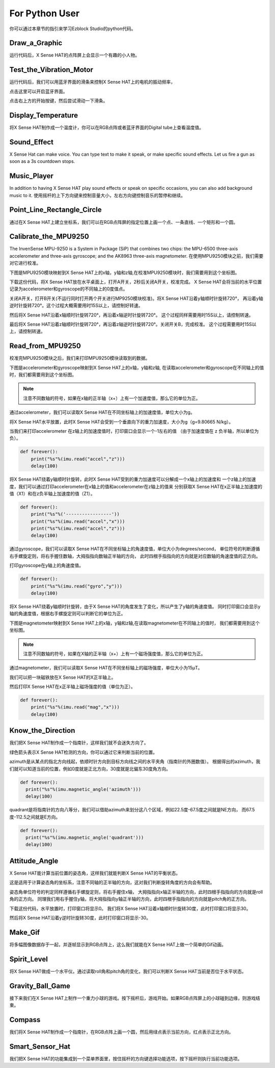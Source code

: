 For Python User
================

你可以通过本章节的指引来学习Ezblock Studio的python代码。

Draw_a_Graphic
-----------------

运行代码后，X Sense HAT的点阵屏上会显示一个有趣的小人物。

Test_the_Vibration_Motor
---------------------------

运行代码后，我们可以用蓝牙界面的滑条来控制X Sense HAT上的电机的振动频率，

点击这里可以开启蓝牙界面。

.. image:: img/python1.png
  :width: 350
  :align: center

点击右上方的开始按键，然后尝试滑动一下滑条。

.. image:: img/python2.jpg
  :width: 250
  :align: center

Display_Temperature
----------------------

将X Sense HAT制作成一个温度计，你可以在RGB点阵或者蓝牙界面的Digital tube上查看温度值。

Sound_Effect
--------------

X Sense Hat can make voice. You can type text to make it speak, or make specific sound effects. 
Let us fire a gun as soon as a 3s countdown stops.

Music_Player
--------------

In addition to having X Sense HAT play sound effects or speak on specific occasions, you
can also add background music to it. 使用摇杆的上下方向键来控制音量大小，左右方向键控制音乐的暂停和继续。

Point_Line_Rectangle_Circle
------------------------------

通过在X Sense HAT上建立坐标系，我们可以在RGB点阵屏的指定位置上画一个点、一条直线、一个矩形和一个圆。

Calibrate_the_MPU9250
-----------------------

The InvenSense MPU-9250 is a System in Package (SiP) that combines two chips: the MPU-6500 three-axis 
accelerometer and three-axis gyroscope; and the AK8963 three-axis magnetometer.
在使用MPU9250模块之前，我们需要对它进行校准。

下图是MPU9250模块映射到X Sense HAT上的x轴，y轴和z轴,在校准MPU9250模块时，我们需要用到这个坐标图。

.. image:: img/tip34.jpg
  :width: 400
  :align: center

下载这份代码，将X Sense HAT放在水平桌面上，打开A开关，2秒后关闭A开关，校准完成。
X Sense HAT会将当前的水平位置记录为accelerometer和gyroscope的不同轴上的0度值点。

关闭A开关，打开B开关(不运行同时打开两个开关进行MP9250模块校准)。将X Sense HAT沿着y轴顺时针旋转720°，
再沿着y轴逆时针旋转720°。这个过程大概需要用时15S以上，请控制好转速。

.. image:: img/tip35.jpg
  :width: 400
  :align: center

然后将X Sense HAT沿着x轴顺时针旋转720°，再沿着x轴逆时针旋转720°。
这个过程同样需要用时15S以上，请控制转速。

.. image:: img/tip36.jpg
  :width: 400
  :align: center

最后将X Sense HAT沿着z轴顺时针旋转720°，再沿着z轴逆时针旋转720°。关闭开关B，完成校准。
这个过程需要用时15S以上，请控制转速。

.. image:: img/tip37.jpg
  :width: 400
  :align: center

Read_from_MPU9250
--------------------

校准完MPU9250模块之后，我们来打印MPU9250模块读取到的数据。

下图是accelerometer和gyroscope映射到X Sense HAT上的x轴，y轴和z轴,
在读取accelerometer和gyroscope在不同轴上的值时，我们都需要用到这个坐标图。

.. image:: img/tip41.png
  :width: 400
  :align: center

.. note::
  注意不同数轴的符号，如果在x轴的正半轴（x+）上有一个加速度值，那么它的单位为正。

通过accelerometer，我们可以读取X Sense HAT在不同坐标轴上的加速度值，单位大小为g。

将X Sense HAT水平放置，此时X Sense HAT会受到一个垂直向下的重力加速度，大小为g（g=9.80665 N/kg）。

.. image:: img/tip42.jpg
  :width: 400
  :align: center

当我们来打印accelerometer 在z轴上的加速度值时，打印窗口会显示一个-1左右的值
（由于加速度值在 z 负半轴，所以单位为负）。

.. code-block:: python

    def forever():
        print("%s"%(imu.read("accel","z")))
        delay(100)

将X Sense HAT绕着y轴顺时针旋转，此时X Sense HAT受到的重力加速度可以分解成一个x轴上的加速度和
一个z轴上的加速度，我们可以通过打印accelerometer在x轴上的值和accelerometer在z轴上的值来
分别获取X Sense HAT在x正半轴上加速度的值（X1）和在z负半轴上加速度的值（Z1）。

.. code-block:: python

    def forever():
        print("%s"%('-----------------'))
        print("%s"%(imu.read("accel","x")))
        print("%s"%(imu.read("accel","z")))
        delay(100)

通过gyroscope，我们可以读取X Sense HAT在不同坐标轴上的角速度值，单位大小为degrees/second，
单位符号的判断遵循右手螺旋定则，将右手握住数轴，大拇指指向数轴正半轴的方向，
此时四根手指指向的方向就是对应数轴的角速度值的正方向。

.. image:: img/tip64.jpg
  :width: 400
  :align: center

打印gyroscope在y轴上的角速度值。

.. code-block:: python

    def forever():
        print("%s"%(imu.read("gyro","y")))
        delay(100)

将X Sense HAT绕着y轴顺时针旋转，由于X Sense HAT的角度发生了变化，所以产生了y轴的角速度值。
同时打印窗口会显示y轴的角速度值，根据右手螺旋定则可以判断它的单位为正。

.. image:: img/tip44.jpg
  :width: 400
  :align: center
  
下图是magnetometer映射到X Sense HAT上的x轴，y轴和z轴,在读取magnetometer在不同轴上的值时，
我们都需要用到这个坐标图。
  
.. image:: img/tip56.jpg
  :width: 400
  :align: center

.. note::
  注意不同数轴的符号，如果在X轴的正半轴（x+）上有一个磁场强度值，那么它的单位为正。

通过magnetometer，我们可以读取X Sense HAT在不同坐标轴上的磁场强度，单位大小为15μT。

我们可以把一块磁铁放在X Sense HAT的X正半轴上。

.. image:: img/tip66.jpg
  :width: 400
  :align: center

然后打印X Sense HAT在x正半轴上磁场强度的值（单位为正）。

.. code-block:: python

    def forever():
        print("%s"%(imu.read("mag","x")))
        delay(100)

Know_the_Direction
--------------------

我们把X Sense HAT制作成一个指南针，这样我们就不会迷失方向了。

绿色箭头表示X Sense HAT检测的方向，你可以通过它来判断当前的位置。

.. image:: img/tip71.png
  :width: 400
  :align: center

azimuth是从某点的指北方向线起，依顺时针方向到目标方向线之间的水平夹角（指南针的外圈数值）。
根据得出的azimuth，我们就可以知道当前的位置，例如0度就是正北方向，30度就是北偏东30度角方向。

.. image:: img/tip47.png
  :width: 500
  :align: center

.. code-block:: python

  def forever():
    print("%s"%(imu.magnetic_angle('azimuth')))
    delay(100)

quadrant是将指南针的方向八等分，我们可以借助azimuth来划分这八个区域，例如22.5度-67.5度之间就是NE方向，
而67.5度-112.5之间就是E方向。

.. image:: img/tip68.jpg
  :width: 500
  :align: center

.. code-block:: python

  def forever():
    print("%s"%(imu.magnetic_angle('quadrant')))
    delay(100)

Attitude_Angle
-----------------

X Sense HAT能计算当前位置的姿态角，这样我们就能判断X Sense HAT的平衡状态。

这是适用于计算姿态角的坐标系，注意不同轴的正半轴的方向，这对我们判断旋转角度的方向会有帮助。

.. image:: img/tip56.jpg
  :width: 400
  :align: center

姿态角单位符号的判定同样遵循右手螺旋定则，将右手握住x轴，
大拇指指向x轴正半轴的方向，此时四根手指指向的方向就是roll角的正方向。
同理我们用右手握住y轴，将大拇指指向y轴正半轴的方向，此时四根手指指向的方向就是pitch角的正方向。

.. image:: img/tip57.jpg
  :width: 400
  :align: center

下载这份代码，水平放置时，打印窗口将显示0。
我们将X Sense HAT沿着x轴顺时针旋转30度，此时打印窗口将显示30。

.. image:: img/tip70.jpg
  :width: 400
  :align: center

然后将X Sense HAT沿着y逆时针旋转30度，此时打印窗口将显示-30。

.. image:: img/tip69.jpg
  :width: 400
  :align: center

Make_Gif
-----------

将多幅图像数据存于一起，并逐帧显示到RGB点阵上，这么我们就能在X Sense HAT上做一个简单的Gif动画。

Spirit_Level
---------------

将X Sense HAT做成一个水平仪。通过读取roll角和pitch角的变化，我们可以判断X Sense HAT当前是否位于水平状态。

Gravity_Ball_Game
-------------------

接下来我们在X Sense HAT上制作一个重力小球的游戏。按下摇杆后，游戏开始。如果RGB点阵屏上的小球碰到边缘，则游戏结束。

Compass
----------

我们将X Sense HAT制作成一个指南针，在RGB点阵上画一个圆，然后用绿点表示当前方向，红点表示正北方向。

Smart_Sensor_Hat
-------------------

我们把X Sense HAT的功能集成到一个菜单界面里，按住摇杆的方向键选择功能选项，按下摇杆则执行当前功能选项。

